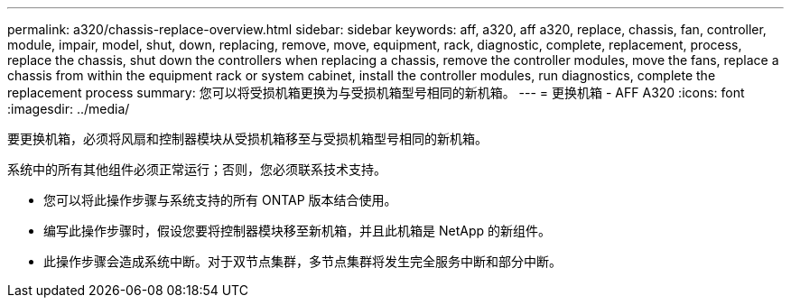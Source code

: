 ---
permalink: a320/chassis-replace-overview.html 
sidebar: sidebar 
keywords: aff, a320, aff a320, replace, chassis, fan, controller, module, impair, model, shut, down, replacing, remove, move, equipment, rack, diagnostic, complete, replacement, process, replace the chassis, shut down the controllers when replacing a chassis, remove the controller modules, move the fans, replace a chassis from within the equipment rack or system cabinet, install the controller modules, run diagnostics, complete the replacement process 
summary: 您可以将受损机箱更换为与受损机箱型号相同的新机箱。 
---
= 更换机箱 - AFF A320
:icons: font
:imagesdir: ../media/


[role="lead"]
要更换机箱，必须将风扇和控制器模块从受损机箱移至与受损机箱型号相同的新机箱。

系统中的所有其他组件必须正常运行；否则，您必须联系技术支持。

* 您可以将此操作步骤与系统支持的所有 ONTAP 版本结合使用。
* 编写此操作步骤时，假设您要将控制器模块移至新机箱，并且此机箱是 NetApp 的新组件。
* 此操作步骤会造成系统中断。对于双节点集群，多节点集群将发生完全服务中断和部分中断。


